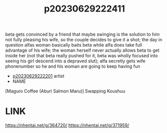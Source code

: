 :PROPERTIES:
:ID:       14454eb5-a591-46e0-a47c-7bfadeb1f03e
:END:
#+title: p20230629222411
#+filetags: :ntronary:
beta gets convinced by a friend that maybe swinging is the solution to him not fully pleasing his wife, so the couple decides to give it a shot; the day in question alfas woman basically baits beta while alfa does take full advantage of his wife; the woman herself never actually allows beta to get inside her (not that beta really pushed for it, beta was wholly focused into seeing his girl descend into a depraved slut); alfa secretly gets wife phonenumber so he and his woman are going to keep having fun
- [[id:a372b876-542d-4bbb-946a-844f1e74bce7][p20230629222201]] artist
- NAME
[Maguro Coffee (Aburi Salmon Maru)] Swapping Koushuu
* LINK
https://nhentai.net/g/364720/
https://nhentai.net/g/371959/

